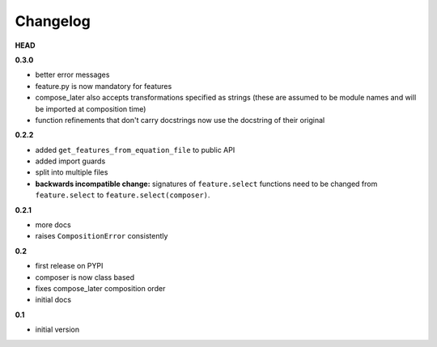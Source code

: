 
***************************************
Changelog
***************************************

**HEAD**

**0.3.0**

- better error messages
- feature.py is now mandatory for features
- compose_later also accepts transformations specified as strings (these are assumed to be module names and will be imported at composition time)
- function refinements that don't carry docstrings now use the docstring of their original

**0.2.2**

- added ``get_features_from_equation_file`` to public API
- added import guards
- split into multiple files
- **backwards incompatible change:** signatures of ``feature.select`` functions need to be changed from ``feature.select`` to ``feature.select(composer)``.

**0.2.1**

- more docs
- raises ``CompositionError`` consistently

**0.2**


- first release on PYPI
- composer is now class based
- fixes compose_later composition order
- initial docs

**0.1**

- initial version

